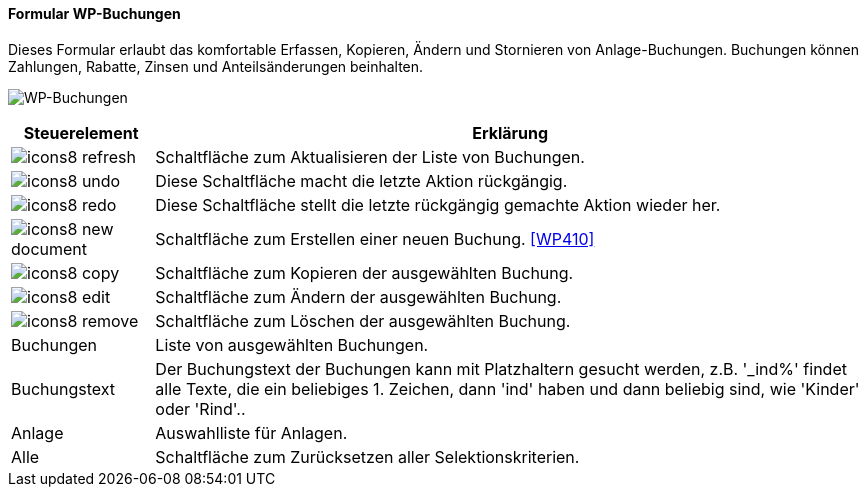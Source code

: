 :wp400-title: WP-Buchungen
anchor:WP400[{wp400-title}]

==== Formular {wp400-title}

Dieses Formular erlaubt das komfortable Erfassen, Kopieren, Ändern und Stornieren von Anlage-Buchungen.
Buchungen können Zahlungen, Rabatte, Zinsen und Anteilsänderungen beinhalten. 

image:WP400.png[{wp400-title},title={wp400-title}]

[width="100%",cols="<1,<5",frame="all",options="header"]
|==========================
|Steuerelement|Erklärung
|image:icon/icons8-refresh.png[title="Aktualisieren",width={icon-width}]|Schaltfläche zum Aktualisieren der Liste von Buchungen.
|image:icon/icons8-undo.png[title="Rückgängig",width={icon-width}]      |Diese Schaltfläche macht die letzte Aktion rückgängig.
|image:icon/icons8-redo.png[title="Wiederherstellen",width={icon-width}]|Diese Schaltfläche stellt die letzte rückgängig gemachte Aktion wieder her.
|image:icon/icons8-new-document.png[title="Neu",width={icon-width}]     |Schaltfläche zum Erstellen einer neuen Buchung. <<WP410>>
|image:icon/icons8-copy.png[title="Kopieren",width={icon-width}]        |Schaltfläche zum Kopieren der ausgewählten Buchung.
|image:icon/icons8-edit.png[title="Ändern",width={icon-width}]          |Schaltfläche zum Ändern der ausgewählten Buchung.
|image:icon/icons8-remove.png[title="Löschen",width={icon-width}]       |Schaltfläche zum Löschen der ausgewählten Buchung.
|Buchungen    |Liste von ausgewählten Buchungen.
|Buchungstext |Der Buchungstext der Buchungen kann mit Platzhaltern gesucht werden, z.B. '_ind%' findet alle Texte, die ein beliebiges 1. Zeichen, dann 'ind' haben und dann beliebig sind, wie 'Kinder' oder 'Rind'..
|Anlage       |Auswahlliste für Anlagen.
|Alle         |Schaltfläche zum Zurücksetzen aller Selektionskriterien.
|==========================
